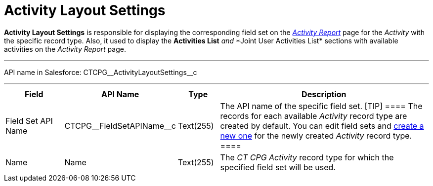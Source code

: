 = Activity Layout Settings

*Activity Layout Settings* is responsible for displaying the
corresponding field set on the
_xref:activity-report-interface.html[Activity Report]_ page for the
_Activity_ with the specific record type. Also, it used to
display the *Activities List* __ and __ *Joint User Activities
List*__ __sections with available activities on the__ Activity
Report__ page.

'''''

API name in Salesforce: CTCPG\__ActivityLayoutSettings__c

'''''

[width="100%",cols="15%,20%,10%,55%"]
|===
|*Field* |*API Name* |*Type* |*Description*

|Field Set API Name |CTCPG\__FieldSetAPIName__c |Text(255)
|The API name of the specific field set.
[TIP] ==== The records for each available _Activity_ record type
are created by default. You can edit field sets and
xref:admin-guide/activity-report-management/manage-field-sets-for-activity-report-pages[create a new one]
for the newly created _Activity_ record type. ====

|Name |Name |Text(255) |The _CT CPG Activity_ record type for which the
specified field set will be used.
|===
